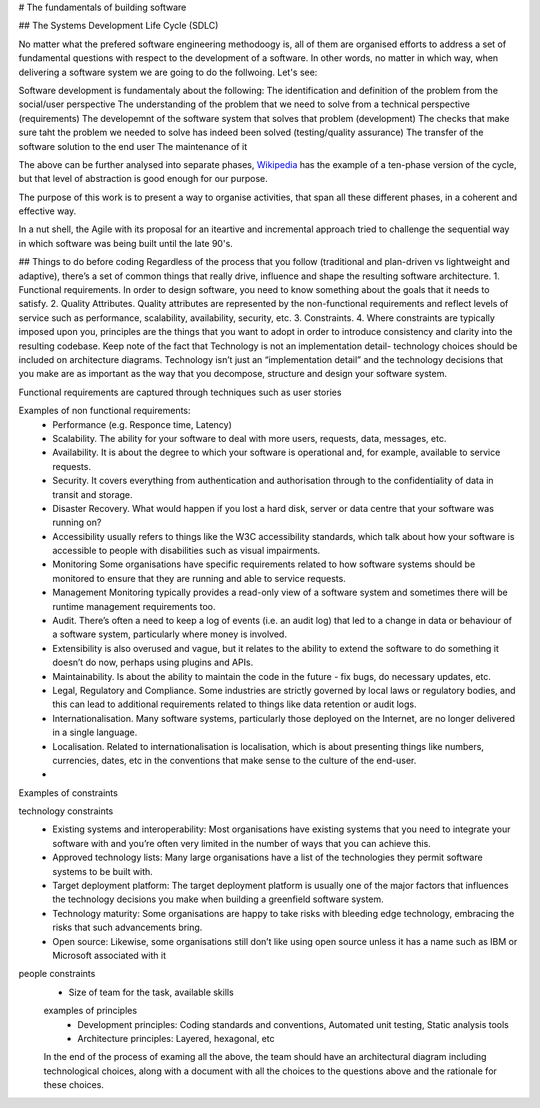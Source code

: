 # The fundamentals of building software 

## The Systems Development Life Cycle (SDLC)

No matter what the prefered software engineering methodoogy is, all of them are organised efforts to address a set of fundamental questions with respect to the development of a software. In other words, no matter in which way, when delivering a software system we are going to do the follwoing. Let's see:

Software development is fundamentaly about the following:
The identification and definition of the problem from the social/user perspective
The understanding of the problem that we need to solve from a technical perspective (requirements)
The developemnt of the software system that solves that problem (development)
The checks that make sure taht the problem we needed to solve has indeed been solved (testing/quality assurance)
The transfer of the software solution to the end user
The maintenance of it

The above can be further analysed into separate phases, `Wikipedia <https://en.wikipedia.org/wiki/Systems_development_life_cycle>`_ has the example of a ten-phase version of the cycle, but that level of abstraction is good enough for our purpose.

The purpose of this work is to present a way to organise activities, that span all these different phases, in a coherent and effective way.

In a nut shell, the Agile with its proposal for an iteartive and incremental approach tried to challenge the sequential way in which software was being built until the late 90's.





## Things to do before coding
Regardless of the process that you follow (traditional and plan-driven vs lightweight and adaptive), there’s a set of common things that really drive, influence and shape the resulting software architecture.
1. Functional requirements. In order to design software, you need to know something about the goals that it needs to satisfy.
2. Quality Attributes. Quality attributes are represented by the non-functional requirements and reflect levels of service such as performance, scalability, availability, security, etc.
3. Constraints. 
4. Where constraints are typically imposed upon you, principles are the things that you want to adopt in order to introduce consistency and clarity into the resulting codebase.
Keep note of the fact that Technology is not an implementation detail- technology choices should be included on architecture diagrams. Technology isn’t just an “implementation detail” and the technology decisions that you make are as important as the way that you decompose, structure and design your software system.

Functional requirements are captured through techniques such as user stories

Examples of non functional requirements:
 - Performance (e.g. Responce time, Latency)
 - Scalability. The ability for your software to deal with more users, requests, data, messages, etc.
 - Availability. It is about the degree to which your software is operational and, for example, available to service requests.
 - Security. It covers everything from authentication and authorisation through to the confidentiality of data in transit and storage.
 - Disaster Recovery. What would happen if you lost a hard disk, server or data centre that your software was running on?
 - Accessibility usually refers to things like the W3C accessibility standards, which talk about how your software is accessible to people with disabilities such as visual impairments.
 - Monitoring Some organisations have specific requirements related to how software systems should be monitored to ensure that they are running and able to service requests.
 - Management Monitoring typically provides a read-only view of a software system and sometimes there will be runtime management requirements too.
 - Audit. There’s often a need to keep a log of events (i.e. an audit log) that led to a change in data or behaviour of a software system, particularly where money is involved.
 -  Extensibility is also overused and vague, but it relates to the ability to extend the software to do something it doesn’t do now, perhaps using plugins and APIs.
 - Maintainability. Is about the ability to maintain the code in the future - fix bugs, do necessary updates, etc.
 - Legal, Regulatory and Compliance. Some industries are strictly governed by local laws or regulatory bodies, and this can lead to additional requirements related to things like data retention or audit logs.
 - Internationalisation. Many software systems, particularly those deployed on the Internet, are no longer delivered in a single language.
 - Localisation. Related to internationalisation is localisation, which is about presenting things like numbers, currencies, dates, etc in the conventions that make sense to the culture of the end-user.
 -
 
 
Examples of constraints
 
technology constraints
 - Existing systems and interoperability: Most organisations have existing systems that you need to integrate your software with and you’re often very limited in the number of ways that you can achieve this.
 - Approved technology lists: Many large organisations have a list of the technologies they permit software systems to be built with.
 - Target deployment platform: The target deployment platform is usually one of the major factors that influences the technology decisions you make when building a greenfield software system.
 - Technology maturity: Some organisations are happy to take risks with bleeding edge technology, embracing the risks that such advancements bring.
 - Open source: Likewise, some organisations still don’t like using open source unless it has a name such as IBM or Microsoft associated with it
 
people constraints
 - Size of team for the task, available skills

 
 examples of principles
  - Development principles: Coding standards and conventions, Automated unit testing, Static analysis tools
  - Architecture principles: Layered, hexagonal, etc
  
  
 In the end of the process of examing all the above, the team should have an architectural diagram including technological choices, along with a document with all the choices to the questions above and the rationale for these choices.






